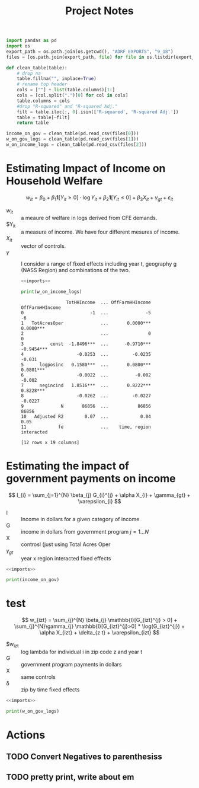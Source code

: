 #+title: Project Notes
#+LATEX_HEADER: \usepackage{amsfonts}


#+name: imports
#+begin_src python :results output
  import pandas as pd
  import os
  export_path = os.path.join(os.getcwd(), "ADRF EXPORTS", "9_18")
  files = [os.path.join(export_path, file) for file in os.listdir(export_path)]

  def clean_table(table):
      # drop na
      table.fillna("", inplace=True)
      # rename top header
      cols = [""] + list(table.columns)[1:]
      cols = [col.split(".")[0] for col in cols]
      table.columns = cols
      #drop "R-squared" and "R-squared Adj."
      filt = table.iloc[:, 0].isin(['R-squared', 'R-squared Adj.'])
      table = table[~filt]
      return table

  income_on_gov = clean_table(pd.read_csv(files[0]))
  w_on_gov_logs = clean_table(pd.read_csv(files[1]))
  w_on_income_logs = clean_table(pd.read_csv(files[2]))
#+end_src

#+RESULTS: imports

* Estimating Impact of Income on Household Welfare

\[
w_{it} = \beta_{0} + \beta_{1}\mathbf{1}[Y_{it} \geq 0] \cdot \log{Y_{it}} + \beta_{2}\mathbf{1}[Y_{it} \leq 0 ] + \beta_{3} X_{it} + \gamma_{gt} + \varepsilon_{it}
\]

- $w_{it}$ :: a meaure of welfare in logs derived from CFE demands.
- $Y_{it} :: a measure of income. We have four different mesures of income.
- $X_{it}$ :: vector of controls.
- $\gamma$ :: I consider a range of fixed effects including year t, geography g (NASS Region) and combinations of the two.

  #+begin_src python :noweb yes :results output
    <<imports>>

    print(w_on_income_logs)
  #+end_src

  #+RESULTS:
  #+begin_example
                   TotHHIncome  ... OffFarmHHIncome OffFarmHHIncome
  0                         -1  ...              -5              -6
  1   TotAcresOper              ...       0.0000***       0.0000***
  2                             ...               0               0
  3          const  -1.8496***  ...      -0.9710***      -0.9454***
  4                    -0.0253  ...         -0.0235          -0.031
  5      logposinc   0.1580***  ...       0.0800***       0.0801***
  6                    -0.0022  ...          -0.002          -0.002
  7      negincind   1.8516***  ...       0.8222***       0.8228***
  8                    -0.0262  ...         -0.0227         -0.0227
  9              N       86856  ...           86856           86856
  10   Adjusted R2        0.07  ...            0.04            0.05
  11            fe              ...    time, region      interacted

  [12 rows x 19 columns]
  #+end_example

* Estimating the impact of government payments on income
\[
I_{i} = \sum_{j=1}^{N} \beta_{j} G_{i}^{j} + \alpha X_{i} + \gamma_{gt} + \varepsilon_{i}
\]
- I :: Income in dollars for a given category of income
- G :: income in dollars from government program $j = 1 \dots N$
- X :: controsl (just using Total Acres Oper
- $\gamma_{gt}$ :: year x region interacted fixed effects

#+begin_src python :noweb yes :results output
  <<imports>>

  print(income_on_gov)
#+end_src

#+RESULTS:
#+begin_example
                   OffFarmHHIncome  ...    TotHHIncome    TotHHIncome
0                              (1)  ...            (2)            (3)
1         PROG_Arc           0.054  ...       1.384***       1.442***
2                          (0.316)  ...        (0.357)        (0.376)
3    PROG_DCP/ACRE        -0.258**  ...       1.337***       1.740***
4                          (0.107)  ...        (0.301)        (0.318)
5   PROG_Insurance         -0.016*  ...       0.561***       0.561***
6                          (0.008)  ...        (0.095)        (0.094)
7         PROG_MFP       -0.106***  ...          0.009          0.051
8                          (0.040)  ...        (0.147)        (0.165)
9         PROG_PLC          -0.064  ...          0.152          0.196
10                         (0.115)  ...        (0.220)        (0.224)
13    TotAcresOper                  ...         6.270*         6.046*
14                                  ...        (3.241)        (3.307)
15           const    82092.342***  ...  146360.894***  100513.963***
16                      (1395.586)  ...     (3290.233)    (14620.947)
17               N           86856  ...          86856          86856
18     Adjusted R2            0.00  ...           0.01           0.01
19              fe                  ...                    interacted

[18 rows x 16 columns]
#+end_example

* test
\[
w_{izt} = \sum_{j}^{N} \beta_{j} \mathbb{I}[G_{izt}^{j} > 0] + \sum_{j}^{N}\gamma_{j} \mathbb{I}[G_{izt}^{j}>0] * \log(G_{izt}^{j}) + \alpha X_{izt} + \delta_{z t} + \varepsilon_{izt}
\]

- $w_{izt} :: log lambda for individual i in zip code z and year t
- G :: government program payments in dollars
- X :: same controls
- \delta :: zip by time fixed effects

#+begin_src python :noweb yes :results output
  <<imports>>

  print(w_on_gov_logs)
#+end_src

#+RESULTS:
#+begin_example
                               (1)         (2)         (3)
2         TotAcresOper               0.0000***   0.0000***
3                                     (0.0000)    (0.0000)
4          TotHHIncome               0.0000***   0.0000***
5                                     (0.0000)    (0.0000)
6                const  -0.0823***  -0.1104***  -0.1255***
7                         (0.0028)    (0.0034)    (0.0030)
8         log_PROG_Arc   0.0706***   0.0621***   0.0216***
9                         (0.0040)    (0.0040)    (0.0012)
10   log_PROG_DCP/ACRE   0.0791***   0.0679***   0.0232***
11                        (0.0038)    (0.0038)    (0.0015)
12  log_PROG_Insurance   0.0415***   0.0335***   0.0156***
13                        (0.0048)    (0.0049)    (0.0015)
14        log_PROG_MFP   0.0701***   0.0635***   0.0259***
15                        (0.0076)    (0.0076)    (0.0022)
16        log_PROG_PLC   0.0617***   0.0549***   0.0214***
17                        (0.0052)    (0.0052)    (0.0016)
18        pos_PROG_Arc  -0.4985***  -0.4317***  -0.0445***
19                        (0.0364)    (0.0363)    (0.0091)
20   pos_PROG_DCP/ACRE  -0.5933***  -0.5035***  -0.0910***
21                        (0.0337)    (0.0340)    (0.0116)
22  pos_PROG_Insurance  -0.2880***  -0.2224***     -0.0107
23                        (0.0478)    (0.0478)    (0.0104)
24        pos_PROG_MFP  -0.5089***  -0.4452***   -0.0480**
25                        (0.0787)    (0.0785)    (0.0198)
26        pos_PROG_PLC  -0.4377***  -0.3884***  -0.0349***
27                        (0.0490)    (0.0487)    (0.0114)
28                   N       86856       86856       86856
29         Adjusted R2        0.03        0.04        0.05
#+end_example

* Actions
** TODO Convert Negatives to parenthesiss
** TODO pretty print, write about em
